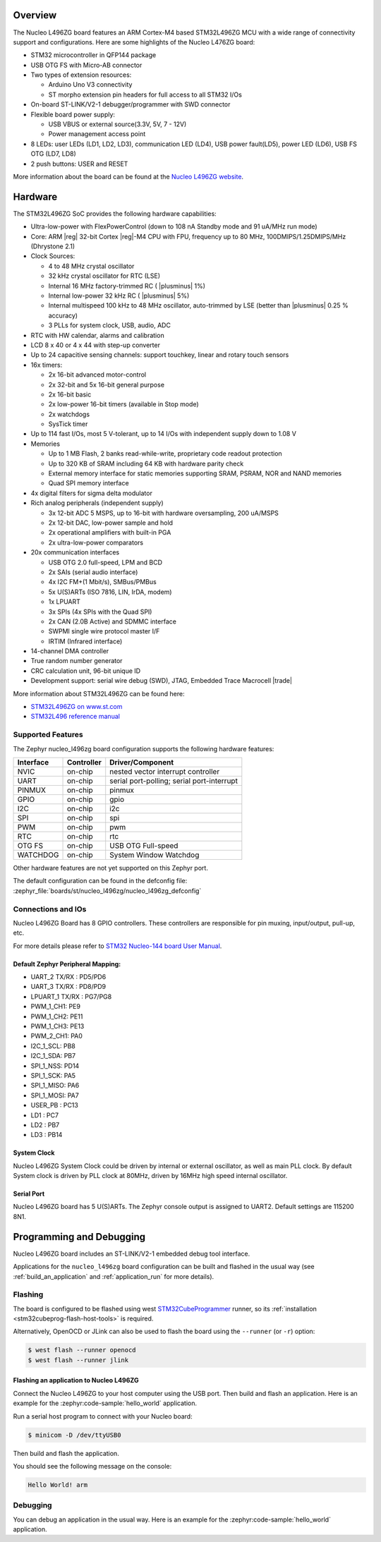 .. zephyr:board:: nucleo_l496zg

Overview
********

The Nucleo L496ZG board features an ARM Cortex-M4 based STM32L496ZG MCU
with a wide range of connectivity support and configurations. Here are
some highlights of the Nucleo L476ZG board:


- STM32 microcontroller in QFP144 package
- USB OTG FS with Micro-AB connector
- Two types of extension resources:

  - Arduino Uno V3 connectivity
  - ST morpho extension pin headers for full access to all STM32 I/Os

- On-board ST-LINK/V2-1 debugger/programmer with SWD connector
- Flexible board power supply:

  - USB VBUS or external source(3.3V, 5V, 7 - 12V)
  - Power management access point

- 8 LEDs: user LEDs (LD1, LD2, LD3), communication LED (LD4), USB
  power fault(LD5), power LED (LD6), USB FS OTG (LD7, LD8)
- 2 push buttons: USER and RESET

More information about the board can be found at the `Nucleo L496ZG website`_.

Hardware
********

The STM32L496ZG SoC provides the following hardware capabilities:

- Ultra-low-power with FlexPowerControl (down to 108 nA Standby mode and 91 uA/MHz run mode)
- Core: ARM |reg| 32-bit Cortex |reg|-M4 CPU with FPU, frequency up to 80 MHz, 100DMIPS/1.25DMIPS/MHz (Dhrystone 2.1)
- Clock Sources:

  - 4 to 48 MHz crystal oscillator
  - 32 kHz crystal oscillator for RTC (LSE)
  - Internal 16 MHz factory-trimmed RC ( |plusminus| 1%)
  - Internal low-power 32 kHz RC ( |plusminus| 5%)
  - Internal multispeed 100 kHz to 48 MHz oscillator, auto-trimmed by
    LSE (better than  |plusminus| 0.25 % accuracy)
  - 3 PLLs for system clock, USB, audio, ADC

- RTC with HW calendar, alarms and calibration
- LCD 8 x 40 or 4 x 44 with step-up converter
- Up to 24 capacitive sensing channels: support touchkey, linear and rotary touch sensors
- 16x timers:

  - 2x 16-bit advanced motor-control
  - 2x 32-bit and 5x 16-bit general purpose
  - 2x 16-bit basic
  - 2x low-power 16-bit timers (available in Stop mode)
  - 2x watchdogs
  - SysTick timer

- Up to 114 fast I/Os, most 5 V-tolerant, up to 14 I/Os with independent supply down to 1.08 V
- Memories

  - Up to 1 MB Flash, 2 banks read-while-write, proprietary code readout protection
  - Up to 320 KB of SRAM including 64 KB with hardware parity check
  - External memory interface for static memories supporting SRAM, PSRAM, NOR and NAND memories
  - Quad SPI memory interface

- 4x digital filters for sigma delta modulator
- Rich analog peripherals (independent supply)

  - 3x 12-bit ADC 5 MSPS, up to 16-bit with hardware oversampling, 200 uA/MSPS
  - 2x 12-bit DAC, low-power sample and hold
  - 2x operational amplifiers with built-in PGA
  - 2x ultra-low-power comparators

- 20x communication interfaces

  - USB OTG 2.0 full-speed, LPM and BCD
  - 2x SAIs (serial audio interface)
  - 4x I2C FM+(1 Mbit/s), SMBus/PMBus
  - 5x U(S)ARTs (ISO 7816, LIN, IrDA, modem)
  - 1x LPUART
  - 3x SPIs (4x SPIs with the Quad SPI)
  - 2x CAN (2.0B Active) and SDMMC interface
  - SWPMI single wire protocol master I/F
  - IRTIM (Infrared interface)

- 14-channel DMA controller
- True random number generator
- CRC calculation unit, 96-bit unique ID
- Development support: serial wire debug (SWD), JTAG, Embedded Trace Macrocell |trade|


More information about STM32L496ZG can be found here:

- `STM32L496ZG on www.st.com`_
- `STM32L496 reference manual`_

Supported Features
==================

The Zephyr nucleo_l496zg board configuration supports the following hardware features:

+-----------+------------+-------------------------------------+
| Interface | Controller | Driver/Component                    |
+===========+============+=====================================+
| NVIC      | on-chip    | nested vector interrupt controller  |
+-----------+------------+-------------------------------------+
| UART      | on-chip    | serial port-polling;                |
|           |            | serial port-interrupt               |
+-----------+------------+-------------------------------------+
| PINMUX    | on-chip    | pinmux                              |
+-----------+------------+-------------------------------------+
| GPIO      | on-chip    | gpio                                |
+-----------+------------+-------------------------------------+
| I2C       | on-chip    | i2c                                 |
+-----------+------------+-------------------------------------+
| SPI       | on-chip    | spi                                 |
+-----------+------------+-------------------------------------+
| PWM       | on-chip    | pwm                                 |
+-----------+------------+-------------------------------------+
| RTC       | on-chip    | rtc                                 |
+-----------+------------+-------------------------------------+
| OTG FS    | on-chip    | USB OTG Full-speed                  |
+-----------+------------+-------------------------------------+
| WATCHDOG  | on-chip    | System Window Watchdog              |
+-----------+------------+-------------------------------------+

Other hardware features are not yet supported on this Zephyr port.

The default configuration can be found in the defconfig file:
:zephyr_file:`boards/st/nucleo_l496zg/nucleo_l496zg_defconfig`


Connections and IOs
===================

Nucleo L496ZG Board has 8 GPIO controllers. These controllers are responsible for pin muxing,
input/output, pull-up, etc.

For more details please refer to `STM32 Nucleo-144 board User Manual`_.

Default Zephyr Peripheral Mapping:
----------------------------------

- UART_2 TX/RX : PD5/PD6
- UART_3 TX/RX : PD8/PD9
- LPUART_1 TX/RX : PG7/PG8
- PWM_1_CH1: PE9
- PWM_1_CH2: PE11
- PWM_1_CH3: PE13
- PWM_2_CH1: PA0
- I2C_1_SCL: PB8
- I2C_1_SDA: PB7
- SPI_1_NSS: PD14
- SPI_1_SCK: PA5
- SPI_1_MISO: PA6
- SPI_1_MOSI: PA7
- USER_PB : PC13
- LD1 : PC7
- LD2 : PB7
- LD3 : PB14

System Clock
------------

Nucleo L496ZG System Clock could be driven by internal or external oscillator,
as well as main PLL clock. By default System clock is driven by PLL clock at 80MHz,
driven by 16MHz high speed internal oscillator.

Serial Port
-----------

Nucleo L496ZG board has 5 U(S)ARTs. The Zephyr console output is assigned to UART2.
Default settings are 115200 8N1.


Programming and Debugging
*************************

Nucleo L496ZG board includes an ST-LINK/V2-1 embedded debug tool interface.

Applications for the ``nucleo_l496zg`` board configuration can be built and
flashed in the usual way (see :ref:`build_an_application` and
:ref:`application_run` for more details).

Flashing
========

The board is configured to be flashed using west `STM32CubeProgrammer`_ runner,
so its :ref:`installation <stm32cubeprog-flash-host-tools>` is required.

Alternatively, OpenOCD or JLink can also be used to flash the board using
the ``--runner`` (or ``-r``) option:

.. code-block:: console

   $ west flash --runner openocd
   $ west flash --runner jlink

Flashing an application to Nucleo L496ZG
----------------------------------------

Connect the Nucleo L496ZG to your host computer using the USB port.
Then build and flash an application. Here is an example for the
:zephyr:code-sample:`hello_world` application.

Run a serial host program to connect with your Nucleo board:

.. code-block:: console

   $ minicom -D /dev/ttyUSB0

Then build and flash the application.

.. zephyr-app-commands::
   :zephyr-app: samples/hello_world
   :board: nucleo_l496zg
   :goals: build flash

You should see the following message on the console:

.. code-block:: console

   Hello World! arm

Debugging
=========

You can debug an application in the usual way.  Here is an example for the
:zephyr:code-sample:`hello_world` application.

.. zephyr-app-commands::
   :zephyr-app: samples/hello_world
   :board: nucleo_l496zg
   :maybe-skip-config:
   :goals: debug

.. _Nucleo L496ZG website:
   https://www.st.com/en/evaluation-tools/nucleo-l496zg.html

.. _STM32 Nucleo-144 board User Manual:
   https://www.st.com/resource/en/user_manual/dm00368330.pdf

.. _STM32L496ZG on www.st.com:
   https://www.st.com/en/microcontrollers/stm32l496zg.html

.. _STM32L496 reference manual:
   https://www.st.com/resource/en/reference_manual/dm00083560.pdf

.. _STM32CubeProgrammer:
   https://www.st.com/en/development-tools/stm32cubeprog.html

